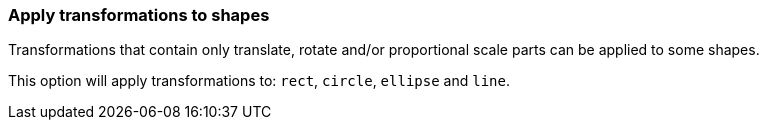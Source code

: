 === Apply transformations to shapes

Transformations that contain only translate, rotate and/or proportional scale parts
can be applied to some shapes.

This option will apply transformations to: `rect`, `circle`, `ellipse` and `line`.

////
<svg>
  <circle fill="green" stroke-width='0'
          transform="translate(10 10) scale(2)"
          cx="20" cy="20" r="22"/>
</svg>
SPLIT
<svg>
  <circle fill="green" stroke-width='0'
          cx="50" cy="50" r="44"/>
</svg>
////
